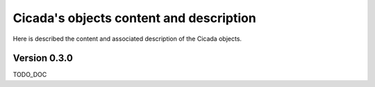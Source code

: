 Cicada's objects content and description
========================================

Here is described the content and associated description of the Cicada objects.

Version 0.3.0
~~~~~~~~~~~~~

TODO_DOC
